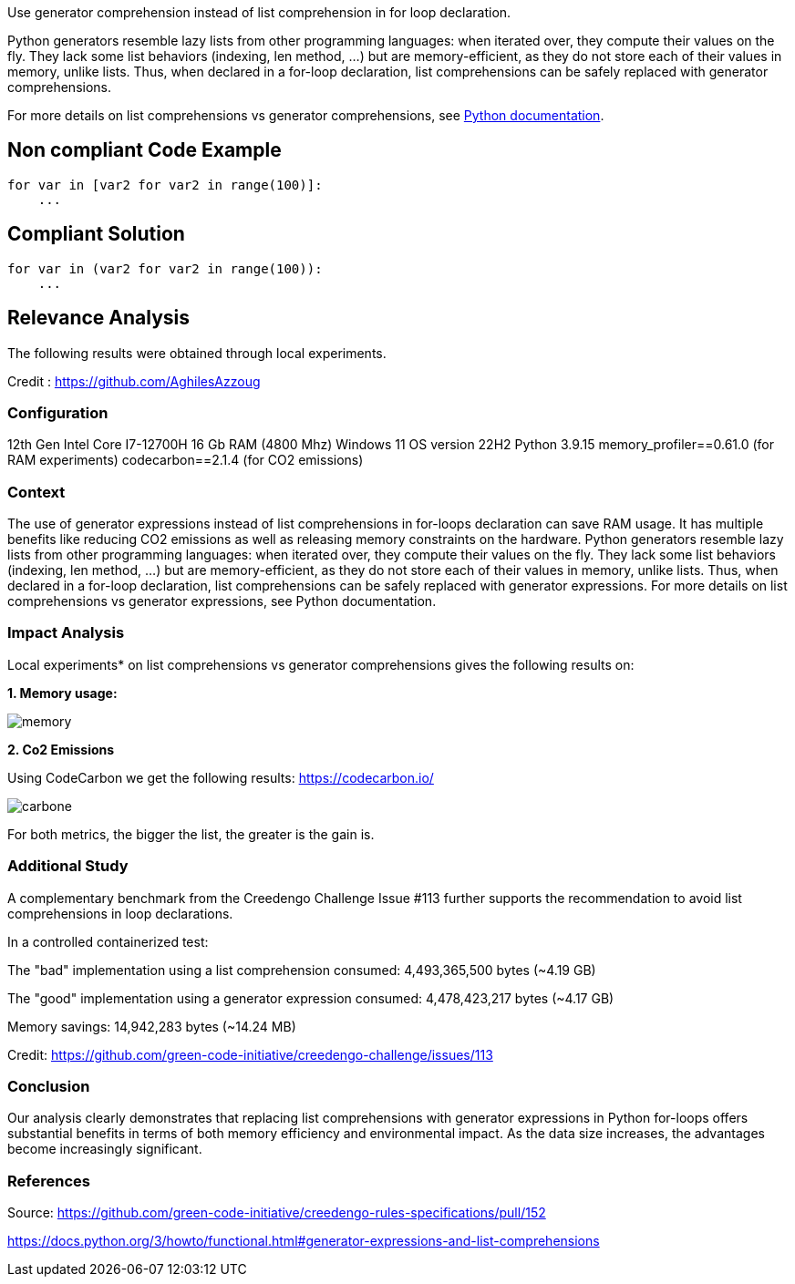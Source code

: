 Use generator comprehension instead of list comprehension in for loop declaration.

Python generators resemble lazy lists from other programming languages: when iterated over, they compute their values on the fly. They lack some list behaviors (indexing, len method, ...) but are memory-efficient, as they do not store each of their values in memory, unlike lists. Thus, when declared in a for-loop declaration, list comprehensions can be safely replaced with generator comprehensions.

For more details on list comprehensions vs generator comprehensions, see https://docs.python.org/3/howto/functional.html#generator-expressions-and-list-comprehensions[Python documentation].

== Non compliant Code Example

[source,python]
----
for var in [var2 for var2 in range(100)]:
    ...

----

== Compliant Solution

[source,python]
----
for var in (var2 for var2 in range(100)):
    ...
----

== Relevance Analysis

The following results were obtained through local experiments.

Credit : https://github.com/AghilesAzzoug

=== Configuration

12th Gen Intel Core I7-12700H
16 Gb RAM (4800 Mhz)
Windows 11 OS version 22H2
Python 3.9.15
memory_profiler==0.61.0 (for RAM experiments)
codecarbon==2.1.4 (for CO2 emissions)

=== Context

The use of generator expressions instead of list comprehensions in for-loops declaration can save RAM usage. It has multiple benefits like reducing CO2 emissions as well as releasing memory constraints on the hardware.
Python generators resemble lazy lists from other programming languages: when iterated over, they compute their values on the fly. They lack some list behaviors (indexing, len method, ...) but are memory-efficient, as they do not store each of their values in memory, unlike lists. Thus, when declared in a for-loop declaration, list comprehensions can be safely replaced with generator expressions.
For more details on list comprehensions vs generator expressions, see Python documentation.


=== Impact Analysis


Local experiments* on list comprehensions vs generator comprehensions gives the following results on:

*1. Memory usage:*

image::memory.png[]

*2. Co2 Emissions*

Using CodeCarbon we get the following results:
https://codecarbon.io/

image::carbone.png[]

For both metrics, the bigger the list, the greater is the gain is.

=== Additional Study

A complementary benchmark from the Creedengo Challenge Issue #113 further supports the recommendation to avoid list comprehensions in loop declarations.

In a controlled containerized test:

The "bad" implementation using a list comprehension consumed: 4,493,365,500 bytes (~4.19 GB)

The "good" implementation using a generator expression consumed: 4,478,423,217 bytes (~4.17 GB)

Memory savings: 14,942,283 bytes (~14.24 MB)

Credit: https://github.com/green-code-initiative/creedengo-challenge/issues/113

=== Conclusion

Our analysis clearly demonstrates that replacing list comprehensions with generator expressions in Python for-loops offers substantial benefits in terms of both memory efficiency and environmental impact. As the data size increases, the advantages become increasingly significant.

=== References

Source: https://github.com/green-code-initiative/creedengo-rules-specifications/pull/152

https://docs.python.org/3/howto/functional.html#generator-expressions-and-list-comprehensions
